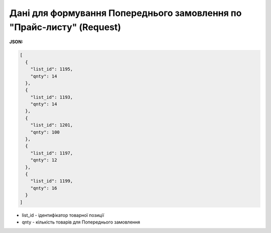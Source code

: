 #################################################################################
**Дані для формування Попереднього замовлення по "Прайс-листу" (Request)**
#################################################################################

**JSON:**

.. code:: json

	[
	  {
	    "list_id": 1195,
	    "qnty": 14
	  },
	  {
	    "list_id": 1193,
	    "qnty": 14
	  },
	  {
	    "list_id": 1201,
	    "qnty": 100
	  },
	  {
	    "list_id": 1197,
	    "qnty": 12
	  },
	  {
	    "list_id": 1199,
	    "qnty": 16
	  }
	]

- list_id - ідентифікатор товарної позиції
- qnty - кількість товарів для Попереднього замовлення


